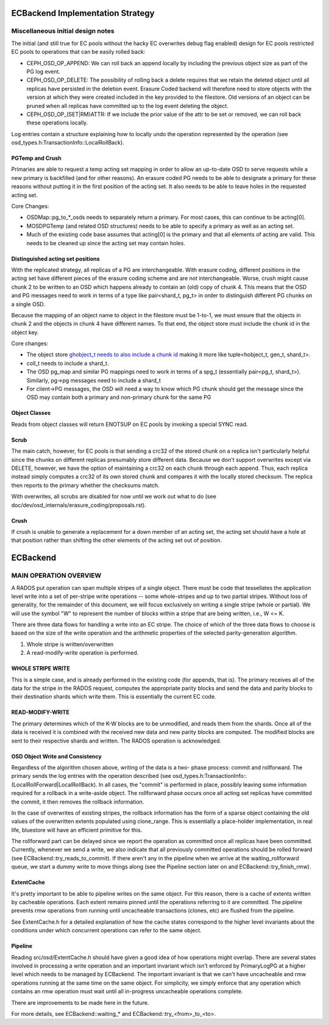 =================================
ECBackend Implementation Strategy
=================================

Miscellaneous initial design notes
==================================

The initial (and still true for EC pools without the hacky EC
overwrites debug flag enabled) design for EC pools restricted
EC pools to operations that can be easily rolled back:

- CEPH_OSD_OP_APPEND: We can roll back an append locally by
  including the previous object size as part of the PG log event.
- CEPH_OSD_OP_DELETE: The possibility of rolling back a delete
  requires that we retain the deleted object until all replicas have
  persisted in the deletion event. Erasure Coded backend will therefore
  need to store objects with the version at which they were created
  included in the key provided to the filestore.  Old versions of an
  object can be pruned when all replicas have committed up to the log
  event deleting the object.
- CEPH_OSD_OP_(SET|RM)ATTR: If we include the prior value of the attr
  to be set or removed, we can roll back these operations locally.

Log entries contain a structure explaining how to locally undo the
operation represented by the operation
(see osd_types.h:TransactionInfo::LocalRollBack).

PGTemp and Crush
----------------

Primaries are able to request a temp acting set mapping in order to
allow an up-to-date OSD to serve requests while a new primary is
backfilled (and for other reasons).  An erasure coded PG needs to be
able to designate a primary for these reasons without putting it in
the first position of the acting set.  It also needs to be able to
leave holes in the requested acting set.

Core Changes:

- OSDMap::pg_to_*_osds needs to separately return a primary.  For most
  cases, this can continue to be acting[0].
- MOSDPGTemp (and related OSD structures) needs to be able to specify
  a primary as well as an acting set.
- Much of the existing code base assumes that acting[0] is the primary
  and that all elements of acting are valid.  This needs to be cleaned
  up since the acting set may contain holes.

Distinguished acting set positions
----------------------------------

With the replicated strategy, all replicas of a PG are
interchangeable.  With erasure coding, different positions in the
acting set have different pieces of the erasure coding scheme and are
not interchangeable.  Worse, crush might cause chunk 2 to be written
to an OSD which happens already to contain an (old) copy of chunk 4.
This means that the OSD and PG messages need to work in terms of a
type like pair<shard_t, pg_t> in order to distinguish different PG
chunks on a single OSD.

Because the mapping of an object name to object in the filestore must
be 1-to-1, we must ensure that the objects in chunk 2 and the objects
in chunk 4 have different names.  To that end, the object store must
include the chunk id in the object key.

Core changes:

- The object store `ghobject_t needs to also include a chunk id
  <https://github.com/ceph/ceph/blob/firefly/src/common/hobject.h#L241>`_ making it more like
  tuple<hobject_t, gen_t, shard_t>.
- coll_t needs to include a shard_t.
- The OSD pg_map and similar PG mappings need to work in terms of a
  spg_t (essentially
  pair<pg_t, shard_t>).  Similarly, pg->pg messages need to include
  a shard_t
- For client->PG messages, the OSD will need a way to know which PG
  chunk should get the message since the OSD may contain both a
  primary and non-primary chunk for the same PG

Object Classes
--------------

Reads from object classes will return ENOTSUP on EC pools by invoking
a special SYNC read.

Scrub
-----

The main catch, however, for EC pools is that sending a crc32 of the
stored chunk on a replica isn't particularly helpful since the chunks
on different replicas presumably store different data.  Because we
don't support overwrites except via DELETE, however, we have the
option of maintaining a crc32 on each chunk through each append.
Thus, each replica instead simply computes a crc32 of its own stored
chunk and compares it with the locally stored checksum.  The replica
then reports to the primary whether the checksums match.

With overwrites, all scrubs are disabled for now until we work out
what to do (see doc/dev/osd_internals/erasure_coding/proposals.rst).

Crush
-----

If crush is unable to generate a replacement for a down member of an
acting set, the acting set should have a hole at that position rather
than shifting the other elements of the acting set out of position.

=========
ECBackend
=========

MAIN OPERATION OVERVIEW
=======================

A RADOS put operation can span
multiple stripes of a single object. There must be code that
tessellates the application level write into a set of per-stripe write
operations -- some whole-stripes and up to two partial
stripes. Without loss of generality, for the remainder of this
document, we will focus exclusively on writing a single stripe (whole
or partial). We will use the symbol "W" to represent the number of
blocks within a stripe that are being written, i.e., W <= K.

There are three data flows for handling a write into an EC stripe. The
choice of which of the three data flows to choose is based on the size
of the write operation and the arithmetic properties of the selected
parity-generation algorithm.

(1) Whole stripe is written/overwritten
(2) A read-modify-write operation is performed.

WHOLE STRIPE WRITE
------------------

This is a simple case, and is already performed in the existing code
(for appends, that is). The primary receives all of the data for the
stripe in the RADOS request, computes the appropriate parity blocks
and send the data and parity blocks to their destination shards which
write them. This is essentially the current EC code.

READ-MODIFY-WRITE
-----------------

The primary determines which of the K-W blocks are to be unmodified,
and reads them from the shards. Once all of the data is received it is
combined with the received new data and new parity blocks are
computed. The modified blocks are sent to their respective shards and
written. The RADOS operation is acknowledged.

OSD Object Write and Consistency
--------------------------------

Regardless of the algorithm chosen above, writing of the data is a two-
phase process: commit and rollforward. The primary sends the log
entries with the operation described (see
osd_types.h:TransactionInfo::(LocalRollForward|LocalRollBack).  
In all cases, the "commit" is performed in place, possibly leaving some
information required for a rollback in a write-aside object.  The
rollforward phase occurs once all acting set replicas have committed
the commit, it then removes the rollback information.

In the case of overwrites of existing stripes, the rollback information
has the form of a sparse object containing the old values of the
overwritten extents populated using clone_range.  This is essentially
a place-holder implementation, in real life, bluestore will have an
efficient primitive for this.

The rollforward part can be delayed since we report the operation as
committed once all replicas have been committed.  Currently, whenever we
send a write, we also indicate that all previously committed
operations should be rolled forward (see
ECBackend::try_reads_to_commit).  If there aren't any in the pipeline
when we arrive at the waiting_rollforward queue, we start a dummy
write to move things along (see the Pipeline section later on and
ECBackend::try_finish_rmw).

ExtentCache
-----------

It's pretty important to be able to pipeline writes on the same
object.  For this reason, there is a cache of extents written by
cacheable operations.  Each extent remains pinned until the operations
referring to it are committed.  The pipeline prevents rmw operations
from running until uncacheable transactions (clones, etc) are flushed
from the pipeline.

See ExtentCache.h for a detailed explanation of how the cache
states correspond to the higher level invariants about the conditions
under which concurrent operations can refer to the same object.

Pipeline
--------

Reading src/osd/ExtentCache.h should have given a good idea of how
operations might overlap.  There are several states involved in
processing a write operation and an important invariant which
isn't enforced by PrimaryLogPG at a higher level which needs to be
managed by ECBackend.  The important invariant is that we can't
have uncacheable and rmw operations running at the same time
on the same object.  For simplicity, we simply enforce that any
operation which contains an rmw operation must wait until
all in-progress uncacheable operations complete.

There are improvements to be made here in the future.

For more details, see ECBackend::waiting_* and
ECBackend::try_<from>_to_<to>.
